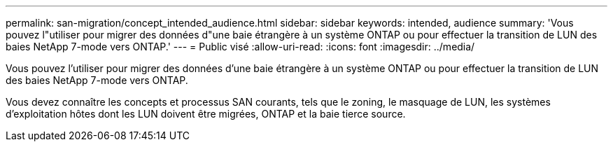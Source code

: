 ---
permalink: san-migration/concept_intended_audience.html 
sidebar: sidebar 
keywords: intended, audience 
summary: 'Vous pouvez l"utiliser pour migrer des données d"une baie étrangère à un système ONTAP ou pour effectuer la transition de LUN des baies NetApp 7-mode vers ONTAP.' 
---
= Public visé
:allow-uri-read: 
:icons: font
:imagesdir: ../media/


[role="lead"]
Vous pouvez l'utiliser pour migrer des données d'une baie étrangère à un système ONTAP ou pour effectuer la transition de LUN des baies NetApp 7-mode vers ONTAP.

Vous devez connaître les concepts et processus SAN courants, tels que le zoning, le masquage de LUN, les systèmes d'exploitation hôtes dont les LUN doivent être migrées, ONTAP et la baie tierce source.
